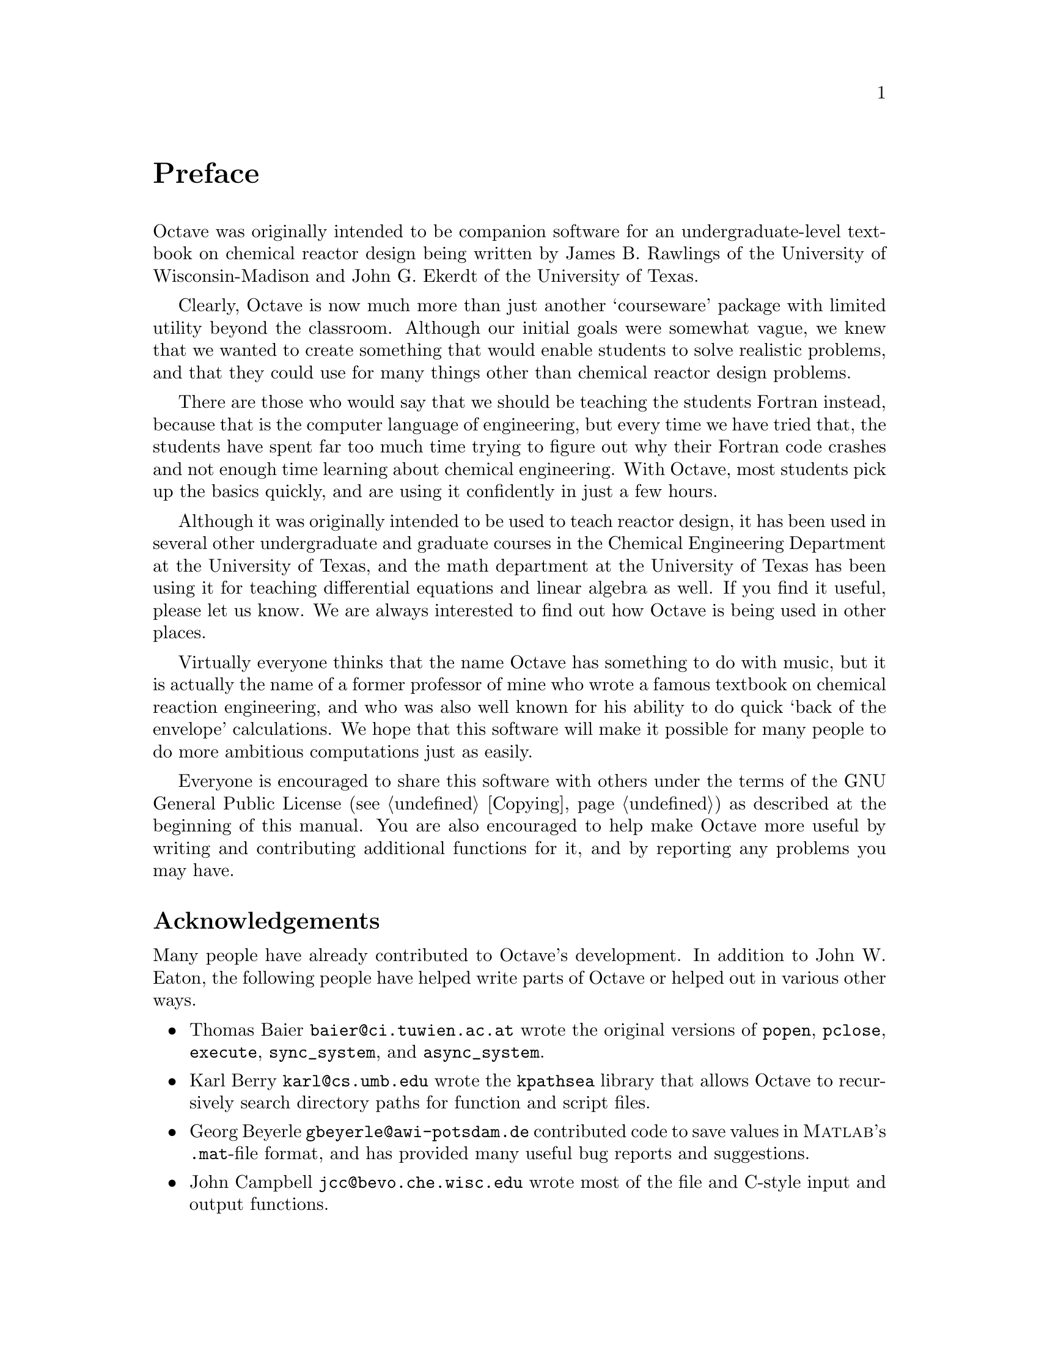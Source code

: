@c DO NOT EDIT!  Generated automatically by munge-texi.

@c Copyright (C) 1996, 1997 John W. Eaton
@c This is part of the Octave manual.
@c For copying conditions, see the file gpl.texi.

@node Preface, Introduction, Top, Top
@unnumbered Preface
@cindex contributors
@cindex history

Octave was originally intended to be companion software for an
undergraduate-level textbook on chemical reactor design being written by
James B. Rawlings of the University of Wisconsin-Madison and John
G. Ekerdt of the University of Texas.

Clearly, Octave is now much more than just another `courseware' package
with limited utility beyond the classroom.  Although our initial goals
were somewhat vague, we knew that we wanted to create something that
would enable students to solve realistic problems, and that they could
use for many things other than chemical reactor design problems.

There are those who would say that we should be teaching the students
Fortran instead, because that is the computer language of engineering,
but every time we have tried that, the students have spent far too much
time trying to figure out why their Fortran code crashes and not enough
time learning about chemical engineering.  With Octave, most students
pick up the basics quickly, and are using it confidently in just a few
hours.

Although it was originally intended to be used to teach reactor design,
it has been used in several other undergraduate and graduate
courses in the Chemical Engineering Department at the University of
Texas, and the math department at the University of Texas has been using
it for teaching differential equations and linear algebra as well.  If
you find it useful, please let us know.  We are always interested to
find out how Octave is being used in other places.

Virtually everyone thinks that the name Octave has something to do with
music, but it is actually the name of a former professor of mine who
wrote a famous textbook on chemical reaction engineering, and who was
also well known for his ability to do quick `back of the envelope'
calculations.  We hope that this software will make it possible for many
people to do more ambitious computations just as easily.

Everyone is encouraged to share this software with others under the
terms of the GNU General Public License (@pxref{Copying}) as described
at the beginning of this manual.  You are also encouraged to help make
Octave more useful by writing and contributing additional functions for
it, and by reporting any problems you may have.

@menu
* Acknowledgements::            
* How You Can Contribute to Octave::  
* Distribution::                
@end menu

@node Acknowledgements, How You Can Contribute to Octave, Preface, Preface
@unnumberedsec Acknowledgements
@cindex acknowledgements

Many people have already contributed to Octave's development.  In
addition to John W. Eaton, the following people have helped write parts
of Octave or helped out in various other ways.

@c Once lp_solve has been added, don't forget to include the lp_solve
@c author, and Kantor, for providing an example.

@itemize @bullet
@item
Thomas Baier @email{baier@@ci.tuwien.ac.at} wrote the original versions
of @code{popen}, @code{pclose}, @code{execute}, @code{sync_system}, and
@code{async_system}.

@item
Karl Berry @email{karl@@cs.umb.edu} wrote the @code{kpathsea} library
that allows Octave to recursively search directory paths for function
and script files.

@item
Georg Beyerle @email{gbeyerle@@awi-potsdam.de} contributed code to save
values in @sc{Matlab}'s @file{.mat}-file format, and has provided many
useful bug reports and suggestions.

@item
John Campbell @email{jcc@@bevo.che.wisc.edu} wrote most of the file and
C-style input and output functions.

@item
Brian Fox @email{bfox@@gnu.org} wrote the @code{readline} library
used for command history editing, and the portion of this manual that
documents it.

@item
Klaus Gebhardt @email{gebhardt@@crunch.ikp.physik.th-darmstadt.de}
ported Octave to OS/2.

@item
A. Scottedward Hodel @email{A.S.Hodel@@eng.auburn.edu} contributed a number
of functions including @code{expm}, @code{qzval}, @code{qzhess},
@code{syl}, @code{lyap}, and @code{balance}.

@item
Kurt Hornik @email{Kurt.Hornik@@ci.tuwien.ac.at} provided the
@code{corrcoef}, @code{cov}, @code{fftconv}, @code{fftfilt}, @code{gcd},
@code{lcd}, @code{kurtosis}, @code{null}, @code{orth}, @code{poly},
@code{polyfit}, @code{roots}, and @code{skewness} functions, supplied
documentation for these and numerous other functions, rewrote the Emacs
mode for editing Octave code and provided its documentation, and has
helped tremendously with testing.  He has also been a constant source of
new ideas for improving Octave.

@item
Phil Johnson @email{johnsonp@@nicco.sscnet.ucla.edu} has helped to make
Linux releases available.

@item
Friedrich Leisch @email{leisch@@ci.tuwien.ac.at} provided the
@code{mahalanobis} function.

@item
Ken Neighbors @email{wkn@@leland.stanford.edu} has provided many useful
bug reports and comments on @sc{Matlab} compatibility.

@item
Rick Niles @email{niles@@axp745.gsfc.nasa.gov} rewrote Octave's plotting
functions to add line styles and the ability to specify an unlimited
number of lines in a single call.  He also continues to track down odd
incompatibilities and bugs.

@item
Mark Odegard @email{meo@@sugarland.unocal.com} provided the initial
implementation of @code{fread}, @code{fwrite}, @code{feof}, and
@code{ferror}.

@item
Tony Richardson @email{arichard@@stark.cc.oh.us} wrote Octave's
image processing functions as well as most of the original polynomial
functions.

@item
R. Bruce Tenison @email{btenison@@dibbs.net} wrote the
@code{hess} and @code{schur} functions.

@item
Teresa Twaroch @email{twaroch@@ci.tuwien.ac.at} provided the functions
@code{gls} and @code{ols}.

@item
Andreas Weingessel @email{Andreas.Weingessel@@ci.tuwien.ac.at} wrote the
audio functions @code{lin2mu}, @code{loadaudio}, @code{mu2lin},
@code{playaudio}, @code{record}, @code{saveaudio}, and @code{setaudio}.

@item
Fook Fah Yap @email{ffy@@eng.cam.ac.uk} provided the @code{fft} and
@code{ifft} functions and valuable bug reports for early versions.
@end itemize

Special thanks to the following people and organizations for
supporting the development of Octave:

@itemize @bullet
@item
The National Science Foundation, through grant numbers CTS-0105360,
CTS-9708497, CTS-9311420, and CTS-8957123.

@item
The industrial members of the Texas-Wisconsin Modeling and Control
Consortium (@uref{http://www.che.utexas.edu/twmcc, TWMCC}).

@item
The Paul A. Elfers Endowed Chair in Chemical Engineering at the
University of Wisconsin-Madison.

@item
Digital Equipment Corporation, for an equipment grant as part of their
External Research Program.

@item
Sun Microsystems, Inc., for an Academic Equipment grant.

@item
International Business Machines, Inc., for providing equipment as part
of a grant to the University of Texas College of Engineering.

@item
Texaco Chemical Company, for providing funding to continue the
development of this software.

@item
The University of Texas College of Engineering, for providing a
Challenge for Excellence Research Supplement, and for providing an
Academic Development Funds grant.

@item
The State of Texas, for providing funding through the Texas
Advanced Technology Program under Grant No. 003658-078.

@item
Noel Bell, Senior Engineer, Texaco Chemical Company, Austin Texas.

@item
James B. Rawlings, Professor, University of Wisconsin-Madison,
Department of Chemical Engineering.

@item
Richard Stallman, for writing GNU.
@end itemize

This project would not have been possible without the GNU software used
in and used to produce Octave.

@node How You Can Contribute to Octave, Distribution, Acknowledgements, Preface
@unnumberedsec How You Can Contribute to Octave
@cindex contributing to Octave
@cindex funding Octave development

There are a number of ways that you can contribute to help make Octave a
better system.  Perhaps the most important way to contribute is to write
high-quality code for solving new problems, and to make your code freely
available for others to use.

If you find Octave useful, consider providing additional funding to
continue its development.  Even a modest amount of additional funding
could make a significant difference in the amount of time that is
available for development and support.

If you cannot provide funding or contribute code, you can still help
make Octave better and more reliable by reporting any bugs you find and
by offering suggestions for ways to improve Octave.  @xref{Trouble}, for
tips on how to write useful bug reports.

@node Distribution,  , How You Can Contribute to Octave, Preface
@unnumberedsec Distribution
@cindex distribution of Octave

Octave is @dfn{free} software.  This means that everyone is free to
use it and free to redistribute it on certain conditions.  Octave is not
in the public domain.  It is copyrighted and there are restrictions on
its distribution, but the restrictions are designed to ensure that
others will have the same freedom to use and redistribute Octave that
you have.  The precise conditions can be found in the GNU General Public
License that comes with Octave and that also appears in @ref{Copying}.

Octave is available on CD-ROM with various collections of other free
software, and from the Free Software Foundation.  Ordering a copy of
Octave from the Free Software Foundation helps to fund the development
of more free software.  For more information, write to

@quotation
Free Software Foundation@*
59 Temple Place---Suite 330@*
Boston, MA 02111--1307@*
USA
@end quotation
 
Octave is also available on the Internet from
@url{ftp://ftp.che.wisc.edu/pub/octave}, and additional information is
available from @url{http://www.che.wisc.edu/octave}.
